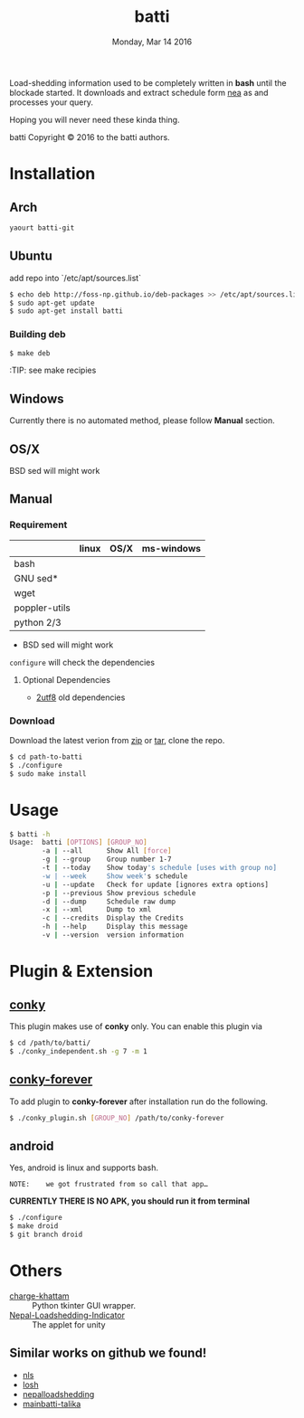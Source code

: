 #+TITLE: batti
#+DATE: Monday, Mar 14 2016
#+OPTIONS: num:t
#+STARTUP: showall

Load-shedding information used to be completely written in *bash*
until the blockade started. It downloads and extract schedule form [[http://www.nea.org.np/loadshedding.html][nea]]
as and processes your query.

Hoping you will never need these kinda thing.

[[https://raw.github.com/foss-np/batti/gh-pages/images/screenshot.png]]

[[Creative Commons Attribution 3.0 Unported License][file:http://i.creativecommons.org/l/by/3.0/88x31.png]]

batti Copyright © 2016 to the batti authors.

* Installation
** Arch
   #+BEGIN_SRC bash
     yaourt batti-git
   #+END_SRC

** Ubuntu
   add repo into `/etc/apt/sources.list`
   #+BEGIN_SRC bash
     $ echo deb http://foss-np.github.io/deb-packages >> /etc/apt/sources.list
     $ sudo apt-get update
     $ sudo apt-get install batti
   #+END_SRC

*** Building deb
    #+BEGIN_SRC bash
      $ make deb
    #+END_SRC

    :TIP:  see make recipies

** Windows
   Currently there is no automated method, please follow *Manual*
   section.
** OS/X

   BSD sed will might work

** Manual
*** Requirement
    |               | linux | OS/X | ms-windows |
    |---------------+-------+------+------------|
    | bash          |       |      |            |
    | GNU sed*      |       |      |            |
    | wget          |       |      |            |
    | poppler-utils |       |      |            |
    | python 2/3    |       |      |            |

    * BSD sed will might work

    =configure= will check the dependencies

**** Optional Dependencies

     - [[https://github.com/foss-np/2utf8][2utf8]] old dependencies
*** Download
    Download the latest verion from [[https://github.com/foss-np/batti/archive/master.zip][zip]] or [[https://github.com/foss-np/batti/archive/master.tar.gz][tar]], clone the repo.

    #+begin_src bash
      $ cd path-to-batti
      $ ./configure
      $ sudo make install
    #+end_src

* Usage
  #+BEGIN_SRC bash
    $ batti -h
    Usage:  batti [OPTIONS] [GROUP_NO]
            -a | --all      Show All [force]
            -g | --group    Group number 1-7
            -t | --today    Show today's schedule [uses with group no]
            -w | --week     Show week's schedule
            -u | --update   Check for update [ignores extra options]
            -p | --previous Show previous schedule
            -d | --dump     Schedule raw dump
            -x | --xml      Dump to xml
            -c | --credits  Display the Credits
            -h | --help     Display this message
            -v | --version  version information
    #+END_SRC

* Plugin & Extension
** [[http://conky.sourceforge.net/][conky]]
   This plugin makes use of *conky* only. You can enable this plugin via

   #+BEGIN_SRC bash
     $ cd /path/to/batti/
     $ ./conky_independent.sh -g 7 -m 1
   #+END_SRC

** [[https://github.com/rhoit/conky-forever][conky-forever]]
   To add plugin to *conky-forever* after installation run do the
   following.

   #+BEGIN_SRC bash
     $ ./conky_plugin.sh [GROUP_NO] /path/to/conky-forever
   #+END_SRC

** android
   Yes, android is linux and supports bash.

   : NOTE:    we got frustrated from so call that app…

   *CURRENTLY THERE IS NO APK, you should run it from terminal*

   #+BEGIN_SRC bash
     $ ./configure
     $ make droid
     $ git branch droid
   #+END_SRC

* Others
  - [[https://github.com/haude/charge-khattam][charge-khattam]] :: Python tkinter GUI wrapper.
  - [[https://github.com/samundra/Nep_Loadshedding_Py3][Nepal-Loadshedding-Indicator]] :: The applet for unity

** Similar works on github we found!
   - [[https://github.com/xtranophilist/nls][nls]]
   - [[https://github.com/hardfire/losh][losh]]
   - [[https://github.com/leosabbir/nepalloadshedding][nepalloadshedding]]
   - [[https://github.com/bibekdahal/mainbatti-talika][mainbatti-talika]]

